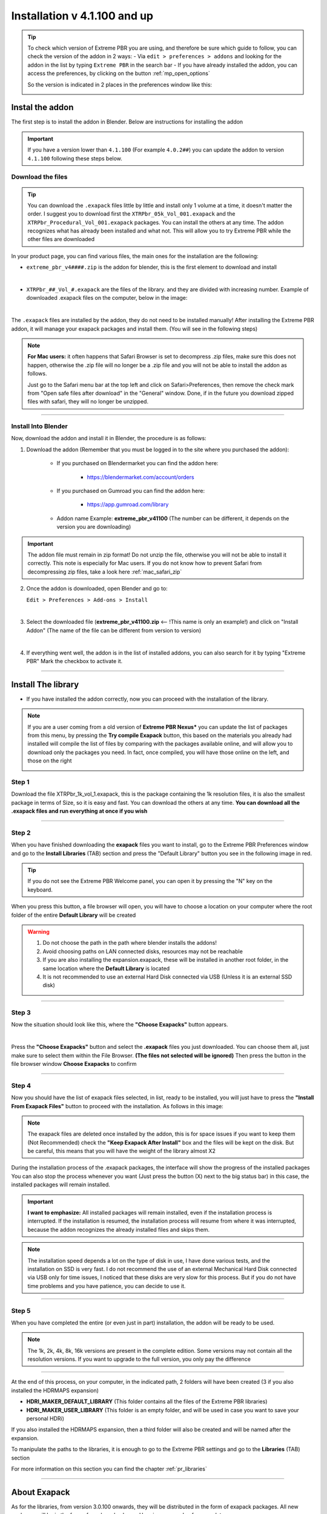 ==============================
Installation v 4.1.100 and up
==============================

.. tip::
        To check which version of Extreme PBR you are using, and therefore be sure which guide to follow, you can check
        the version of the addon in 2 ways:
        - Via ``edit > preferences > addons`` and looking for the addon in the list by typing ``Extreme PBR`` in the search bar
        - If you have already installed the addon, you can access the preferences, by clicking on the button :ref:`mp_open_options`

        So the version is indicated in 2 places in the preferences window like this:

        .. image:: _static/_images/installation/see_version.webp
            :align: center
            :width: 600
            :alt: See version


.. _install_addon_41100:

Instal the addon
==================

The first step is to install the addon in Blender. Below are instructions for installing the addon


.. important::
        If you have a version lower than ``4.1.100`` (For example ``4.0.2##``) you can update the addon to version ``4.1.100``
        following these steps below.


.. _mac_safari_zip:

Download the files
---------------------

.. Tip::
        You can download the ``.exapack`` files little by little and install only 1 volume at a time, it doesn't matter the order.
        I suggest you to download first the ``XTRPbr_05k_Vol_001.exapack`` and the ``XTRPbr_Procedural_Vol_001.exapack`` packages.
        You can install the others at any time. The addon recognizes what has already been installed and what not.
        This will allow you to try Extreme PBR while the other files are downloaded


In your product page, you can find various files, the main ones for the installation are the following:

- ``extreme_pbr_v4####.zip`` is the addon for blender, this is the first element to download and install

  .. image:: _static/_images/installation/addon_zipped_01.webp
      :align: center
      :width: 400
      :alt: Addon zipped 01

|

- ``XTRPbr_##_Vol_#.exapack`` are the files of the library. and they are divided with increasing number.
  Example of downloaded .exapack files on the computer, below in the image:


  .. image:: _static/_images/installation/exapack_files_on_computer_01.webp
      :align: center
      :width: 400
      :alt: Exapack files on computer

|



The ``.exapack`` files are installed by the addon, they do not need to be installed manually! After installing the
Extreme PBR addon, it will manage your exapack packages and install them. (You will see in the following steps)



.. Note:: **For Mac users:** it often happens that Safari Browser is set to decompress .zip files, make sure this does not happen,
          otherwise the .zip file will no longer be a .zip file and you will not be able to install the addon as follows.

          Just go to the Safari menu bar at the top left and click on Safari>Preferences, then remove the check mark from
          "Open safe files after download" in the "General" window. Done, if in the future you download zipped files with safari,
          they will no longer be unzipped.


------------------------------------------------------------------------------------------------------------------------

Install Into Blender
---------------------

Now, download the addon and install it in Blender, the procedure is as follows:


1) Download the addon (Remember that you must be logged in to the site where you purchased the addon):

    - If you purchased on Blendermarket you can find the addon here:

       - https://blendermarket.com/account/orders


    - If you purchased on Gumroad you can find the addon here:

       - https://app.gumroad.com/library

    - Addon name Example: **extreme_pbr_v41100** (The number can be different, it depends on the version you are downloading)


.. Important:: The addon file must remain in zip format! Do not unzip the file, otherwise you will not be able to install it correctly.
              This note is especially for Mac users. If you do not know how to prevent Safari from decompressing zip files, take a look here :ref:`mac_safari_zip`

2) Once the addon is downloaded, open Blender and go to:

   ``Edit > Preferences > Add-ons > Install``

.. image:: _static/_images/installation/install_addon_in_blender_01.webp
    :align: center
    :width: 800
    :alt: Install addon in Blender

|

3) Select the downloaded file (**extreme_pbr_v41100.zip** <-- !This name is only an example!) and click on "Install Addon" (The name of the file can be different from version to version)

.. image:: _static/_images/installation/install_addon_zip_blender_01.webp
    :align: center
    :width: 800
    :alt: Install addon zip in Blender

|

4) If everything went well, the addon is in the list of installed addons, you can also search for it by typing "Extreme PBR"
   Mark the checkbox to activate it.

.. image:: _static/_images/installation/install_addon_zip_blender_02.webp
    :align: center
    :width: 800
    :alt: Install addon zip in Blender 2

------------------------------------------------------------------------------------------------------------------------


.. _install_library_41100:

Install The library
=======================

- If you have installed the addon correctly, now you can proceed with the installation of the library.


.. note::
        If you are a user coming from a old version of **Extreme PBR Nexus*** you can update the list of packages
        from this menu, by pressing the **Try compile Exapack** button, this based on the materials you already had installed
        will compile the list of files by comparing with the packages available online, and will allow you to download only
        the packages you need. In fact, once compiled, you will have those online on the left, and those on the right

        .. image:: _static/_images/installation/try_compile_exapack.webp
            :align: center
            :width: 400
            :alt: Try compile Exapack 01


Step 1
--------

Download the file XTRPbr_1k_vol_1.exapack, this is the package containing the 1k resolution files,
it is also the smallest package in terms of Size, so it is easy and fast. You can download the others at any time.
**You can download all the .exapack files and run everything at once if you wish**

------------------------------------------------------------------------------------------------------------------------

Step 2
--------

When you have finished downloading the **exapack** files you want to install, go to the Extreme PBR Preferences window
and go to the **Install Libraries** (TAB) section and press the "Default Library" button you see in the following image
in red.

.. Tip:: If you do not see the Extreme PBR Welcome panel, you can open it by pressing the "N" key on the keyboard.

.. image:: _static/_images/installation/go_to_install_libraries_01.webp
    :align: center
    :width: 600
    :alt: Go to install libraries 01

When you press this button, a file browser will open, you will have to choose a location on your computer where the
root folder of the entire **Default Library** will be created

.. Warning:: 1. Do not choose the path in the path where blender installs the addons!
             2. Avoid choosing paths on LAN connected disks, resources may not be reachable
             3. If you are also installing the expansion.exapack, these will be installed in another root folder, in the same location where the **Default Library** is located
             4. It is not recommended to use an external Hard Disk connected via USB (Unless it is an external SSD disk)


------------------------------------------------------------------------------------------------------------------------

Step 3
---------

Now the situation should look like this, where the **"Choose Exapacks"** button appears.

.. image:: _static/_images/installation/choose_exapacks_ready.webp
    :align: center
    :width: 800
    :alt: Choose Exapacks ready

|

Press the **"Choose Exapacks"** button and select the **.exapack** files you just downloaded. You can choose them all,
just make sure to select them within the File Browser. **(The files not selected will be ignored)**
Then press the button in the file browser window **Choose Exapacks** to confirm



.. image:: _static/_images/installation/browse_exapack_to_install_01.webp
    :align: center
    :width: 800
    :alt: Browse exapack to install 01


------------------------------------------------------------------------------------------------------------------------

Step 4
----------

Now you should have the list of exapack files selected, in list, ready to be installed, you will just have to press the
**"Install From Exapack Files"** button to proceed with the installation. As follows in this image:

.. Note:: The exapack files are deleted once installed by the addon, this is for space issues
          if you want to keep them (Not Recommended) check the **"Keep Exapack After Install"** box and the files will be kept on the disk.
          But be careful, this means that you will have the weight of the library almost X2

.. image:: _static/_images/installation/install_from_exapack_files.webp
    :align: center
    :width: 800
    :alt: Install from exapack files


During the installation process of the .exapack packages, the interface will show the progress of the installed packages
You can also stop the process whenever you want (Just press the button (X) next to the big status bar) in this case,
the installed packages will remain installed.


.. Important:: **I want to emphasize:** All installed packages will remain installed, even if the installation process is interrupted.
               If the installation is resumed, the installation process will resume from where it was interrupted,
               because the addon recognizes the already installed files and skips them.


.. image:: _static/_images/installation/exapack_installation_progress.webp
    :align: center
    :width: 800
    :alt: Exapack installation progress


.. Note:: The installation speed depends a lot on the type of disk in use, I have done various tests, and the installation on
          SSD is very fast. I do not recommend the use of an external Mechanical Hard Disk connected via USB only for time issues,
          I noticed that these disks are very slow for this process. But if you do not have time problems and you have patience,
          you can decide to use it.


------------------------------------------------------------------------------------------------------------------------

Step 5
----------

When you have completed the entire (or even just in part) installation, the addon will be ready to be used.

.. Image:: _static/_images/installation/addon_ready_01.webp
    :align: center
    :width: 600
    :alt: Addon ready 01

.. Note:: The 1k, 2k, 4k, 8k, 16k versions are present in the complete edition. Some versions may not contain all the resolution versions.
          If you want to upgrade to the full version, you only pay the difference

------------------------------------------------------------------------------------------------------------------------


At the end of this process, on your computer, in the indicated path, 2 folders will have been created (3 if you also installed the HDRMAPS expansion)

- **HDRI_MAKER_DEFAULT_LIBRARY** (This folder contains all the files of the Extreme PBR libraries)
- **HDRI_MAKER_USER_LIBRARY** (This folder is an empty folder, and will be used in case you want to save your personal HDRi)

If you also installed the HDRMAPS expansion, then a third folder will also be created and will be named after the expansion.

To manipulate the paths to the libraries, it is enough to go to the Extreme PBR settings and go to the **Libraries** (TAB) section

For more information on this section you can find the chapter :ref:`pr_libraries`


.. image:: _static/_images/installation/libraries_manipulation_01.webp
    :align: center
    :width: 600
    :alt: Libraries manipulation 01


------------------------------------------------------------------------------------------------------------------------

About Exapack
================

As for the libraries, from version 3.0.100 onwards, they will be distributed in the form of exapack packages.
All new packages will be in the form of numbered volumes Here is an example of nomenclature

Default Library
-----------------------

- **XTRPbr_1k_vol_1.exapack**: Contains files from 1k, previews, and data files
- **XTRPbr_2k_vol_1.exapack**: Contains files from 2k, previews, and data files
- **XTRPbr_4k_vol_1.exapack**: Contains files from 4k, previews, and data files
- **XTRPbr_8k_vol_1.exapack**: Contains files from 8k, previews, and data files
- **XTRPbr_16k_vol_1.exapack**: Contains files from 16k, previews, and data files

The packages are consecutive, Vol_1, Vol_2, Vol_3, I tried to limit as much as possible the size of the packages,
so that their maximum is around 2GB (Some can reach 2.5GB).
This limit to avoid download and installation problems, since those who have a slower connection, could
encounter timeout problems.

.. Note:: The large size packages like 8k and 16k will have more volumes, because they are much larger.
          The small size packages like 1k and 2k will have less volumes, because they are much smaller.

------------------------------------------------------------------------------------------------------------------------


The **.exapack** files are installed by the addon, they do not need to be installed manually! After installing the
Extreme PBR addon, it will manage your exapack packages and install them. (You will see in the following steps)



.. important::
        **For Mac users:** it often happens that Safari Browser is set to decompress .zip files, make sure this does not happen,
        otherwise the .zip file will no longer be a .zip file and you will not be able to install the addon as follows.

        Just go to the Safari menu bar at the top left and click on Safari>Preferences, then remove the check mark from
        "Open safe files after download" in the "General" window. Done, if in the future you download zipped files with safari,
        they will no longer be unzipped.




